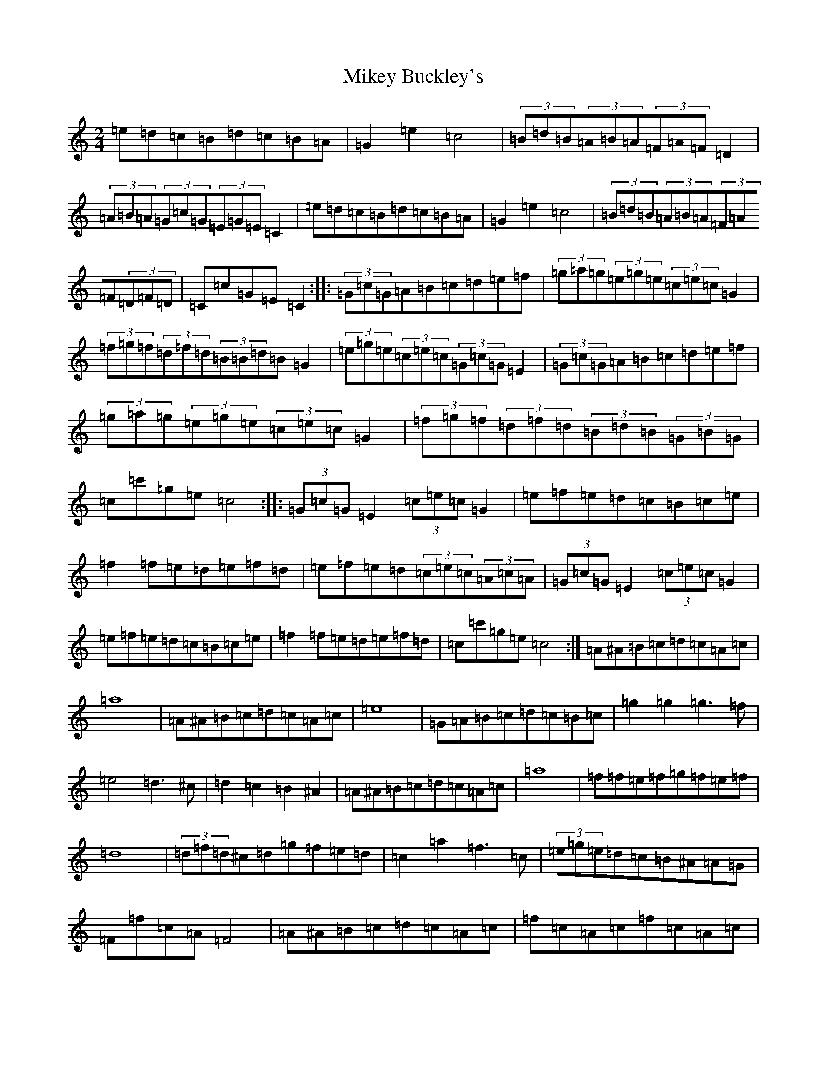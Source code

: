 X: 10142
T: Mikey Buckley's
S: https://thesession.org/tunes/13528#setting23917
R: polka
M:2/4
L:1/8
K: C Major
=e=d=c=B=d=c=B=A|=G2=e2=c4|(3=B=d=B(3=A=B=A(3=F=A=F=D2|(3=A=B=A(3=G=c=G(3=E=G=E=C2|=e=d=c=B=d=c=B=A|=G2=e2=c4|(3=B=d=B(3=A=B=A(3=F=A=F(3=D=F=D|=C=c=G=E=C2:||:(3=G=c=G=A=B=c=d=e=f|(3=g=a=g(3=e=g=e(3=c=e=c=G2|(3=f=g=f(3=d=f=d(3=B=B=d=B=G2|(3=e=g=e(3=c=e=c(3=G=c=G=E2|(3=G=c=G=A=B=c=d=e=f|(3=g=a=g(3=e=g=e(3=c=e=c=G2|(3=f=g=f(3=d=f=d(3=B=d=B(3=G=B=G|=c=c'=g=e=c4:||:(3=G=c=G=E2(3=c=e=c=G2|=e=f=e=d=c=B=c=e|=f2=f=e=d=e=f=d|=e=f=e=d(3=c=e=c(3=A=c=A|(3=G=c=G=E2(3=c=e=c=G2|=e=f=e=d=c=B=c=e|=f2=f=e=d=e=f=d|=c=c'=g=e=c4:|=A^A=B=c=d=c=A=c|=a8|=A^A=B=c=d=c=A=c|=e8|=G=A=B=c=d=c=B=c|=g2=g2=g3=f|=e4=d3^c|=d2=c2=B2^A2|=A^A=B=c=d=c=A=c|=a8|=f=f=e=f=g=f=e=f|=d8|(3=d=f=d^c=d=g=f=e=d|=c2=a2=f3=c|(3=e=g=e=d=c=B^A=A=G|=F=f=c=A=F4|=A^A=B=c=d=c=A=c|=f=c=A=c=f=c=A=c|=A^A=B=c=d=c=B=c|=e=c=G=c=e=c=G=c|=G=A=B=c=d=c=B=c|=g=f=e=d=f=e=d=c|=e=d=c=B=d=c=B^A|=c=c=B=c=d=c=A=F|=A=B=B=c=d=c=A=c|=a8|=f=f=e=f=g=f=e=f|=d8|=d=e=f=e=g=f=e=d|=c2=a2=f3=c|(3=e=g=e=d=c=B^A=A=G|1=F=f=c=A=F4:||2=F2=F=F=F4|
